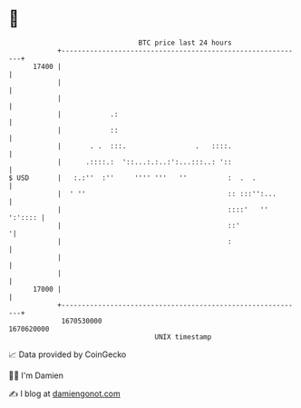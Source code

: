 * 👋

#+begin_example
                                   BTC price last 24 hours                    
               +------------------------------------------------------------+ 
         17400 |                                                            | 
               |                                                            | 
               |                                                            | 
               |            .:                                              | 
               |            ::                                              | 
               |       . .  :::.                 .   ::::.                  | 
               |      .::::.:  '::...:.:..:':...:::..: '::                  | 
   $ USD       |   :.:''  :''     '''' '''   ''          :  .  .            | 
               |  ' ''                                   :: :::'':...       | 
               |                                         ::::'   '' ':':::: | 
               |                                         ::'               '| 
               |                                         :                  | 
               |                                                            | 
               |                                                            | 
         17000 |                                                            | 
               +------------------------------------------------------------+ 
                1670530000                                        1670620000  
                                       UNIX timestamp                         
#+end_example
📈 Data provided by CoinGecko

🧑‍💻 I'm Damien

✍️ I blog at [[https://www.damiengonot.com][damiengonot.com]]
